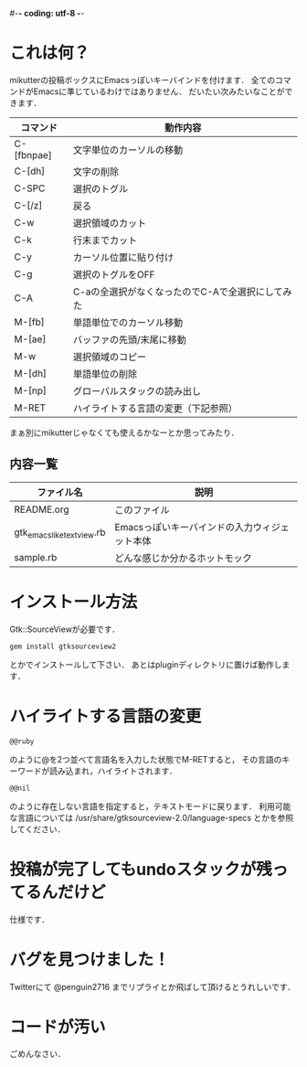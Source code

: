 #-*- coding: utf-8 -*-
* これは何？
  mikutterの投稿ボックスにEmacsっぽいキーバインドを付けます．
  全てのコマンドがEmacsに準じているわけではありません．
  だいたい次みたいなことができます．

  | コマンド   | 動作内容                                         |
  |------------+--------------------------------------------------|
  | C-[fbnpae] | 文字単位のカーソルの移動                         |
  | C-[dh]     | 文字の削除                                       |
  | C-SPC      | 選択のトグル                                     |
  | C-[/z]     | 戻る                                             |
  | C-w        | 選択領域のカット                                 |
  | C-k        | 行末までカット                                   |
  | C-y        | カーソル位置に貼り付け                           |
  | C-g        | 選択のトグルをOFF                                |
  | C-A        | C-aの全選択がなくなったのでC-Aで全選択にしてみた |
  | M-[fb]     | 単語単位でのカーソル移動                         |
  | M-[ae]     | バッファの先頭/末尾に移動                        |
  | M-w        | 選択領域のコピー                                 |
  | M-[dh]     | 単語単位の削除                                   |
  | M-[np]     | グローバルスタックの読み出し                     |
  | M-RET      | ハイライトする言語の変更（下記参照）             |

  まぁ別にmikutterじゃなくても使えるかなーとか思ってみたり．

** 内容一覧
  | ファイル名                | 説明                                          |
  |---------------------------+-----------------------------------------------|
  | README.org                | このファイル                                  |
  | gtk_emacslike_textview.rb | Emacsっぽいキーバインドの入力ウィジェット本体 |
  | sample.rb                 | どんな感じか分かるホットモック                |


* インストール方法
  Gtk::SourceViewが必要です．
  : gem install gtksourceview2
  とかでインストールして下さい．
  あとはpluginディレクトリに置けば動作します．


* ハイライトする言語の変更
  : @@ruby
  のように@を2つ並べて言語名を入力した状態でM-RETすると，
  その言語のキーワードが読み込まれ，ハイライトされます．
  : @@nil
  のように存在しない言語を指定すると，テキストモードに戻ります．
  利用可能な言語については /usr/share/gtksourceview-2.0/language-specs
  とかを参照してください．


* 投稿が完了してもundoスタックが残ってるんだけど
  仕様です．


* バグを見つけました！
  Twitterにて @penguin2716 までリプライとか飛ばして頂けるとうれしいです．


* コードが汚い
  ごめんなさい．
